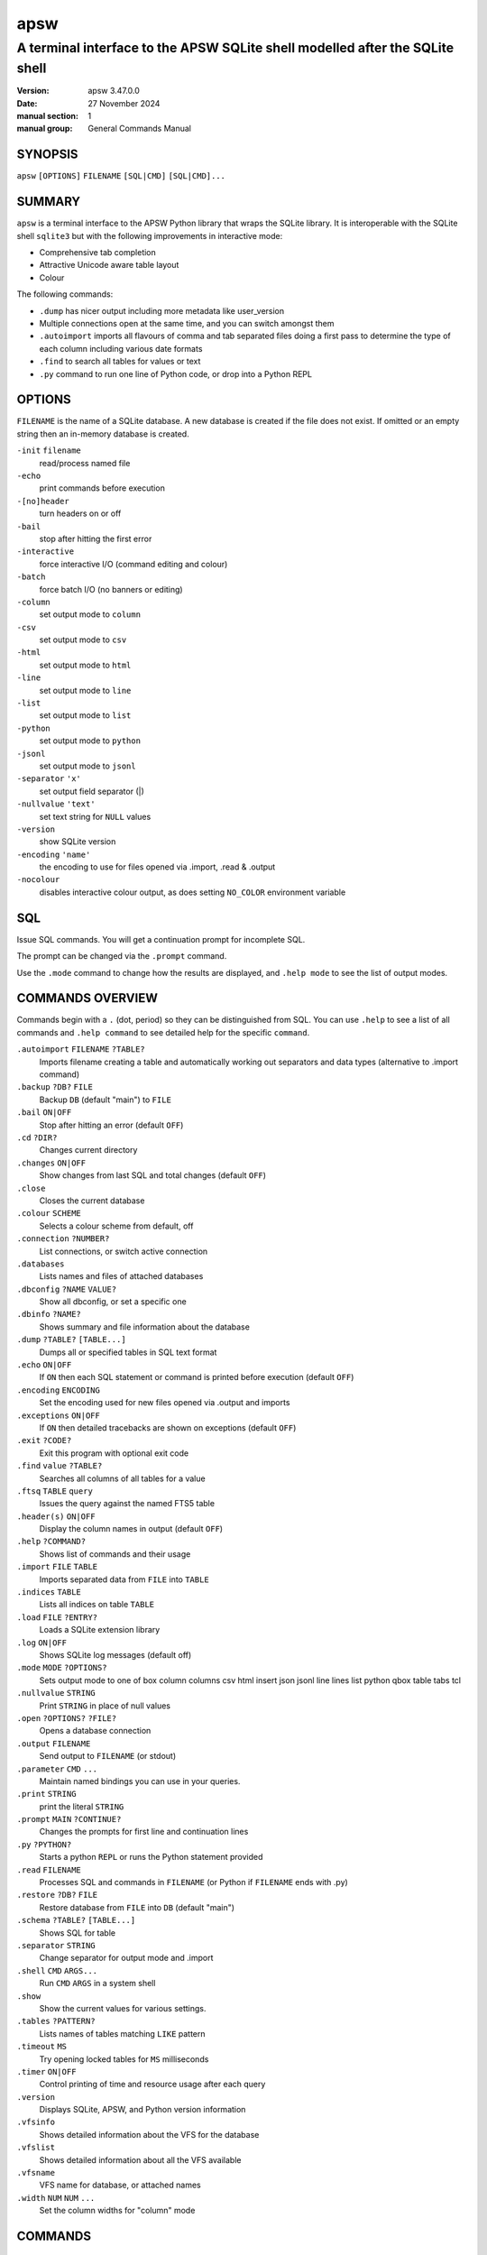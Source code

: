 ====
apsw
====

-----------------------------------------------------------------------------
A terminal interface to the APSW SQLite shell modelled after the SQLite shell
-----------------------------------------------------------------------------

:version: apsw 3.47.0.0
:date: 27 November 2024
:manual section: 1
:manual group: General Commands Manual

SYNOPSIS
========

``apsw``  ``[OPTIONS]`` ``FILENAME`` ``[SQL|CMD]`` ``[SQL|CMD]...``

SUMMARY
=======

``apsw`` is a terminal interface to the APSW Python library that wraps
the SQLite library.  It is interoperable with the SQLite shell
``sqlite3`` but with the following improvements in interactive mode:

* Comprehensive tab completion
* Attractive Unicode aware table layout
* Colour

The following commands:

* ``.dump`` has nicer output including more metadata like user_version
* Multiple connections open at the same time, and you can switch
  amongst them
* ``.autoimport`` imports all flavours of comma and tab separated
  files doing a first pass to determine the type of each column
  including various date formats
* ``.find`` to search all tables for values or text
* ``.py`` command to run one line of Python code, or drop into a
  Python REPL

OPTIONS
=======

.. options-begin:

``FILENAME`` is the name of a SQLite database. A new database is
created if the file does not exist. If omitted or an empty
string then an in-memory database is created.

``-init`` ``filename``
    read/process named file
    
``-echo``
    print commands before execution
    
``-[no]header``
    turn headers on or off
    
``-bail``
    stop after hitting the first error
    
``-interactive``
    force interactive I/O (command editing and colour)
    
``-batch``
    force batch I/O (no banners or editing)
    
``-column``
    set output mode to ``column``
    
``-csv``
    set output mode to ``csv``
    
``-html``
    set output mode to ``html``
    
``-line``
    set output mode to ``line``
    
``-list``
    set output mode to ``list``
    
``-python``
    set output mode to ``python``
    
``-jsonl``
    set output mode to ``jsonl``
    
``-separator`` ``'x'``
    set output field separator (|)
    
``-nullvalue`` ``'text'``
    set text string for ``NULL`` values
    
``-version``
    show SQLite version
    
``-encoding`` ``'name'``
    the encoding to use for files opened via .import, .read & .output
    
``-nocolour``
    disables interactive colour output, as does setting ``NO_COLOR`` environment
    variable
    

.. options-end:

SQL
===

Issue SQL commands.  You will get a continuation prompt for incomplete
SQL.

The prompt can be changed via the ``.prompt`` command.

Use the ``.mode`` command to change how the results are displayed,
and ``.help mode`` to see the list of output modes.

COMMANDS OVERVIEW
=================

Commands begin with a ``.`` (dot, period) so they can be distinguished
from SQL.  You can use ``.help`` to see a list of all commands and
``.help command`` to see detailed help for the specific ``command``.

.. commands-begin:

``.autoimport`` ``FILENAME`` ``?TABLE?``
    Imports filename creating a table and automatically working out separators and
    data types (alternative to .import command)
    
``.backup`` ``?DB?`` ``FILE``
    Backup ``DB`` (default "main") to ``FILE``
    
``.bail`` ``ON|OFF``
    Stop after hitting an error (default ``OFF``)
    
``.cd`` ``?DIR?``
    Changes current directory
    
``.changes`` ``ON|OFF``
    Show changes from last SQL and total changes (default ``OFF``)
    
``.close``
    Closes the current database
    
``.colour`` ``SCHEME``
    Selects a colour scheme from default, off
    
``.connection`` ``?NUMBER?``
    List connections, or switch active connection
    
``.databases``
    Lists names and files of attached databases
    
``.dbconfig`` ``?NAME`` ``VALUE?``
    Show all dbconfig, or set a specific one
    
``.dbinfo`` ``?NAME?``
    Shows summary and file information about the database
    
``.dump`` ``?TABLE?`` ``[TABLE...]``
    Dumps all or specified tables in SQL text format
    
``.echo`` ``ON|OFF``
    If ``ON`` then each SQL statement or command is printed before execution
    (default ``OFF``)
    
``.encoding`` ``ENCODING``
    Set the encoding used for new files opened via .output and imports
    
``.exceptions`` ``ON|OFF``
    If ``ON`` then detailed tracebacks are shown on exceptions (default ``OFF``)
    
``.exit`` ``?CODE?``
    Exit this program with optional exit code
    
``.find`` ``value`` ``?TABLE?``
    Searches all columns of all tables for a value
    
``.ftsq`` ``TABLE`` ``query``
    Issues the query against the named FTS5 table
    
``.header(s)`` ``ON|OFF``
    Display the column names in output (default ``OFF``)
    
``.help`` ``?COMMAND?``
    Shows list of commands and their usage
    
``.import`` ``FILE`` ``TABLE``
    Imports separated data from ``FILE`` into ``TABLE``
    
``.indices`` ``TABLE``
    Lists all indices on table ``TABLE``
    
``.load`` ``FILE`` ``?ENTRY?``
    Loads a SQLite extension library
    
``.log`` ``ON|OFF``
    Shows SQLite log messages (default off)
    
``.mode`` ``MODE`` ``?OPTIONS?``
    Sets output mode to one of box column columns csv html insert json jsonl line
    lines list python qbox table tabs tcl
    
``.nullvalue`` ``STRING``
    Print ``STRING`` in place of null values
    
``.open`` ``?OPTIONS?`` ``?FILE?``
    Opens a database connection
    
``.output`` ``FILENAME``
    Send output to ``FILENAME`` (or stdout)
    
``.parameter`` ``CMD`` ``...``
    Maintain named bindings you can use in your queries.
    
``.print`` ``STRING``
    print the literal ``STRING``
    
``.prompt`` ``MAIN`` ``?CONTINUE?``
    Changes the prompts for first line and continuation lines
    
``.py`` ``?PYTHON?``
    Starts a python ``REPL`` or runs the Python statement provided
    
``.read`` ``FILENAME``
    Processes SQL and commands in ``FILENAME`` (or Python if ``FILENAME`` ends with
    .py)
    
``.restore`` ``?DB?`` ``FILE``
    Restore database from ``FILE`` into ``DB`` (default "main")
    
``.schema`` ``?TABLE?`` ``[TABLE...]``
    Shows SQL for table
    
``.separator`` ``STRING``
    Change separator for output mode and .import
    
``.shell`` ``CMD`` ``ARGS...``
    Run ``CMD`` ``ARGS`` in a system shell
    
``.show``
    Show the current values for various settings.
    
``.tables`` ``?PATTERN?``
    Lists names of tables matching ``LIKE`` pattern
    
``.timeout`` ``MS``
    Try opening locked tables for ``MS`` milliseconds
    
``.timer`` ``ON|OFF``
    Control printing of time and resource usage after each query
    
``.version``
    Displays SQLite, APSW, and Python version information
    
``.vfsinfo``
    Shows detailed information about the VFS for the database
    
``.vfslist``
    Shows detailed information about all the VFS available
    
``.vfsname``
    VFS name for database, or attached names
    
``.width`` ``NUM`` ``NUM`` ``...``
    Set the column widths for "column" mode
    

COMMANDS
========

.autoimport FILENAME ?TABLE?
----------------------------

Imports filename creating a table and automatically working out separators and
data types (alternative to .import command)

The import command requires that you precisely pre-setup the table and schema,
and set the data separators (eg commas or tabs).  This command figures out the
separator and csv dialect automatically.  There must be at least two columns and
two rows.

If the table is not specified then the basename of the file will be used.

Additionally the type of the contents of each column is also deduced - for
example if it is a number or date.  Empty values are turned into nulls.  Dates
are normalized into ``YYYY``-``MM``-``DD`` format and DateTime are normalized
into ISO8601 format to allow easy sorting and searching.  4 digit years must be
used to detect dates.  US (swapped day and month) versus rest of the world is
also detected providing there is at least one value that resolves the ambiguity.

Care is taken to ensure that columns looking like numbers are only treated as
numbers if they do not have unnecessary leading zeroes or plus signs.  This is
to avoid treating phone numbers and similar number like strings as integers.

This command can take quite some time on large files as they are effectively
imported twice.  The first time is to determine the format and the types for
each column while the second pass actually imports the data.


.backup ?DB? FILE
-----------------

Backup ``DB`` (default "main") to ``FILE``

Copies the contents of the current database to ``FILE`` overwriting whatever was
in ``FILE``.  If you have attached databases then you can specify their name
instead of the default of "main".

The backup is done at the page level - SQLite copies the pages as is.  There is
no round trip through SQL code.


.bail ON|OFF
------------

Stop after hitting an error (default ``OFF``)

If an error is encountered while processing commands or SQL then exit.  (Note
this is different than SQLite shell which only exits for errors in SQL.)


.cd ?DIR?
---------

Changes current directory

If no directory supplied then change to home directory


.changes ON|OFF
---------------

Show changes from last SQL and total changes (default ``OFF``)

After executing SQL that makes changes, the number of affected rows is displayed
as well as a running count of all changes.


.close
------

Closes the current database

Use .open to open a database, or .connection to switch to another connection


.colour SCHEME
--------------

Selects a colour scheme from default, off

If using a colour terminal in interactive mode then output is automatically
coloured to make it more readable.  Use ``off`` to turn off colour, and no name
or ``default`` for the default colour scheme.


.connection ?NUMBER?
--------------------

List connections, or switch active connection

This covers all connections, not just those started in this shell.  Closed
connections are not shown.


.databases
----------

Lists names and files of attached databases

.dbconfig ?NAME VALUE?
----------------------

Show all dbconfig, or set a specific one

With no arguments lists all settings.  Supply a name and integer value to
change.  For example::

    .dbconfig enable_fkey 1


.dbinfo ?NAME?
--------------

Shows summary and file information about the database

This includes the numbers of tables, indices etc, as well as fields from the
file headers.

``NAME`` defaults to ``main``, and can be the attached name of a database.


.dump ?TABLE? [TABLE...]
------------------------

Dumps all or specified tables in SQL text format

The table name is treated as like pattern so you can use ``%`` as a wildcard.
You can use dump to make a text based backup of the database.  It is also useful
for comparing differences or making the data available to other databases.
Indices and triggers for the table(s) are also dumped.  Finally views matching
the table pattern name are dumped.

Note that if you are dumping virtual tables such as used by the FTS5 module then
they may use other tables to store information.  For example if you create a
FTS5 table named *recipes* then it also creates *recipes_content*,
*recipes_segdir* etc.  Consequently to dump this example correctly use::

   .dump recipes recipes_%

If the database is empty or no tables/views match then there is no output.


.echo ON|OFF
------------

If ``ON`` then each SQL statement or command is printed before execution
(default ``OFF``)

The SQL statement or command is sent to error output so that it is not
intermingled with regular output.


.encoding ENCODING
------------------

Set the encoding used for new files opened via .output and imports

SQLite and APSW/Python work internally using Unicode and characters. Files
however are a sequence of bytes.  An encoding describes how to convert between
bytes and characters.  The default encoding is utf8 and that is generally the
best value to use when other programs give you a choice.

You can also specify an error handler.  For example `cp437:replace` will use
code page 437 and any Unicode codepoints not present in cp437 will be replaced
(typically with something like a question mark).  Other error handlers include
`ignore`, `strict` (default) and `xmlcharrefreplace`.

This command affects files opened after setting the encoding as well as imports.


.exceptions ON|OFF
------------------

If ``ON`` then detailed tracebacks are shown on exceptions (default ``OFF``)

Normally when an exception occurs the error string only is displayed.  However
it is sometimes useful to get a full traceback.  An example would be when you
are developing virtual tables and using the shell to exercise them.  In addition
to displaying each stack frame, the local variables within each frame are also
displayed.


.exit ?CODE?
------------

Exit this program with optional exit code

.find value ?TABLE?
-------------------

Searches all columns of all tables for a value

The find command helps you locate data across your database for example to find
a string or any references to an id.

You can specify a like pattern to limit the search to a subset of tables (eg
specifying ``CUSTOMER%`` for all tables beginning with ``CUSTOMER``).

The value will be treated as a string and/or integer if possible.  If value
contains ``%`` or ``_`` then it is also treated as a like pattern.

This command can take a long time to execute needing to scan all of the relevant
tables, rows, and columns.


.ftsq TABLE query
-----------------

Issues the query against the named FTS5 table

The top 20 results are shown.  Text after the table name is used exactly as the
query - do not extra shell quote it.


.header(s) ON|OFF
-----------------

Display the column names in output (default ``OFF``)

.help ?COMMAND?
---------------

Shows list of commands and their usage

If ``COMMAND`` is specified then shows detail about that ``COMMAND``. ``.help
all`` will show detailed help about all commands.


.import FILE TABLE
------------------

Imports separated data from ``FILE`` into ``TABLE``

Reads data from the file into the named table using the current separator and
encoding.  For example if the separator is currently a comma then the file
should be CSV (comma separated values).

All values read in are supplied to SQLite as strings.  If you want SQLite to
treat them as other types then declare your columns appropriately.  For example
declaring a column ``REAL`` will result in the values being stored as floating
point if they can be safely converted.

Another alternative is to create a temporary table, insert the values into that
and then use casting.::

  CREATE TEMPORARY TABLE import(a,b,c);
  .import filename import
  CREATE TABLE final AS SELECT cast(a as BLOB), cast(b as INTEGER),
       cast(c as CHAR) from import;
  DROP TABLE import;

You can also get more sophisticated using the SQL ``CASE`` operator.  For
example this will turn zero length strings into null::

  SELECT CASE col WHEN '' THEN null ELSE col END FROM ...


.indices TABLE
--------------

Lists all indices on table ``TABLE``

.load FILE ?ENTRY?
------------------

Loads a SQLite extension library

Note: Extension loading may not be enabled in the SQLite library version you are
using.

By default sqlite3_extension_init is called in the library but you can specify
an alternate entry point.

If you get an error about the extension not being found you may need to
explicitly specify the directory.  For example if it is in the current directory
then use::

  .load ./extension.so


.log ON|OFF
-----------

Shows SQLite log messages (default off)

.mode MODE ?OPTIONS?
--------------------

Sets output mode to one of box column columns csv html insert json jsonl line
lines list python qbox table tabs tcl

box: Outputs using line drawing and auto sizing columns

columns: Items left aligned in space padded columns. They are truncated if they
do not fit. If the width hasn't been specified for a column then 10 is used
unless the column name (header) is longer in which case that width is used. Use
the .width command to change column sizes.

csv: Items in csv format (comma separated). Use tabs mode for tab separated. You
can use the .separator command to use a different one after switching mode. A
separator of comma uses double quotes for quoting while other separators do not
do any quoting. The Python csv library used for this only supports single
character separators.

html: HTML table style

insert: Lines as SQL insert statements. The table name is "table" unless you
specified a different one as the second parameter to the .mode command.

json: Output a JSON array. Blobs are output as base64 encoded strings.

jsonl: Output as JSON objects, newline separated. Blobs are output as base64
encoded strings.

lines: One value per line in the form 'column = value' with a blank line between
rows.

list: All items on one line with separator

python: Tuples in Python source form for each row

qbox: Outputs using line drawing and auto sizing columns quoting values

table: Outputs using ascii line drawing and strongly sanitized text

tcl: Outputs TCL/C style strings using current separator


.nullvalue STRING
-----------------

Print ``STRING`` in place of null values

This affects textual output modes like column and list and sets how SQL null
values are shown.  The default is a zero length string.  Insert mode and dumps
are not affected by this setting.  You can use double quotes to supply a zero
length string.  For example::

  .nullvalue ""         # the default
  .nullvalue <NULL>     # rather obvious
  .nullvalue " \\t "     # A tab surrounded by spaces


.open ?OPTIONS? ?FILE?
----------------------

Opens a database connection

Options are:

--wipe     Closes any existing connections in this process referring to
           the same file  and deletes the database file, journals etc
           before opening

--vfs VFS  Which vfs to use when opening

If ``FILE`` is omitted then a memory database is opened


.output FILENAME
----------------

Send output to ``FILENAME`` (or stdout)

If the ``FILENAME`` is ``stdout`` then output is sent to standard output from
when the shell was started.  The file is opened using the current encoding
(change with ``encoding`` command).


.parameter CMD ...
------------------

Maintain named bindings you can use in your queries.

Specify a subcommand::

   list            -- shows current bindings
   clear           -- deletes all bindings
   unset NAME      -- deletes named binding
   set NAME VALUE  -- sets binding to VALUE

The value must be a valid SQL literal or expression.  For example `3` will be an
integer 3 while ``'3'`` will be a string.

Example:::

  .parameter set floor 10.99
  .parameter set text 'Acme''s Glove'
  SELECT * FROM sales WHERE price > $floor AND description != $text;


.print STRING
-------------

print the literal ``STRING``

If more than one argument is supplied then they are printed space separated.
You can use backslash escapes such as \\n and \\t.


.prompt MAIN ?CONTINUE?
-----------------------

Changes the prompts for first line and continuation lines

The default is to print 'sqlite> ' for the main prompt where you can enter a dot
command or a SQL statement.  If the SQL statement is not complete then you are
prompted for more using the continuation prompt which defaults to ' ..> '.
Example::

  .prompt "command> " "more command> "

You can use backslash escapes such as \\n and \\t.


.py ?PYTHON?
------------

Starts a python ``REPL`` or runs the Python statement provided

The namespace provided includes ``apsw`` for the module, ``shell`` for this
shell and ``db`` for the current database.

Using the .output command does not affect output from this command.  You can
write to `shell.stdout` and `shell.stderr`.


.read FILENAME
--------------

Processes SQL and commands in ``FILENAME`` (or Python if ``FILENAME`` ends with
.py)

Treats the specified file as input (a mixture or SQL and/or dot commands).  If
the filename ends in .py then it is treated as Python code instead.

For Python code the symbol ``db`` refers to the current database, ``shell``
refers to the instance of the shell and ``apsw`` is the apsw module.


.restore ?DB? FILE
------------------

Restore database from ``FILE`` into ``DB`` (default "main")

Copies the contents of ``FILE`` to the current database (default "main"). The
backup is done at the page level - SQLite copies the pages as is.  There is no
round trip through SQL code.


.schema ?TABLE? [TABLE...]
--------------------------

Shows SQL for table

If you give one or more tables then their schema is listed (including indices).
If you don't specify any then all schemas are listed. ``TABLE`` is a like
pattern so you can use ``%`` for wildcards.


.separator STRING
-----------------

Change separator for output mode and .import

You can use quotes and backslashes.  For example to set the separator to space
tab space you can use::

  .separator " \\t "

The setting is automatically changed when you switch to csv or tabs output mode.
You should also set it before doing an import (ie , for CSV and \\t for TSV).


.shell CMD ARGS...
------------------

Run ``CMD`` ``ARGS`` in a system shell

Note that output goes to the process standard output, not whatever the shell
.output command has configured.


.show
-----

Show the current values for various settings.

.tables ?PATTERN?
-----------------

Lists names of tables matching ``LIKE`` pattern

This also returns views.


.timeout MS
-----------

Try opening locked tables for ``MS`` milliseconds

If a database is locked by another process SQLite will keep retrying.  This sets
how many thousandths of a second it will keep trying for.  If you supply zero or
a negative number then all busy handlers are disabled.


.timer ON|OFF
-------------

Control printing of time and resource usage after each query

The values displayed are in seconds when shown as floating point or an absolute
count.  Only items that have changed since starting the query are shown.  On
non-Windows platforms considerably more information can be shown.  SQLite
statistics are also included.


.version
--------

Displays SQLite, APSW, and Python version information

.vfsinfo
--------

Shows detailed information about the VFS for the database

.vfslist
--------

Shows detailed information about all the VFS available

.vfsname
--------

VFS name for database, or attached names

.width NUM NUM ...
------------------

Set the column widths for "column" mode

In "column" output mode, each column is a fixed width with values truncated to
fit.  Specify new widths using this command.  Use a negative number to right
justify and zero for default column width.


.. commands-end:

SEE ALSO
========

https://rogerbinns.github.io/apsw/

   APSW HTML documentation

https://github.com/rogerbinns/apsw

   APSW source repository

https://sqlite.org/cli.html

   SQLite's terminal interface

.. copyright-begin:

COPYRIGHT AND LICENSE
=====================

Copyright (C) 2004-2024 `Roger Binns <https://www.rogerbinns.com>`__


This software is provided 'as-is', without any express or implied
warranty. In no event will the authors be held liable for any damages
arising from the use of this software.

Permission is granted to anyone to use this software for any purpose,
including commercial applications, and to alter it and redistribute it
freely, subject to the following restrictions:

* The origin of this software must not be misrepresented; you must not
  claim that you wrote the original software. If you use this software
  in a product, an acknowledgment in the product documentation would be
  appreciated but is not required.

* Altered source versions must be plainly marked as such, and must not
  be misrepresented as being the original software.

* This notice may not be removed or altered from any source
  distribution.


Alternatively you may strike the license above and use it under any
OSI approved open source license such as those listed at
https://opensource.org/licenses/alphabetical

.. copyright-end:
